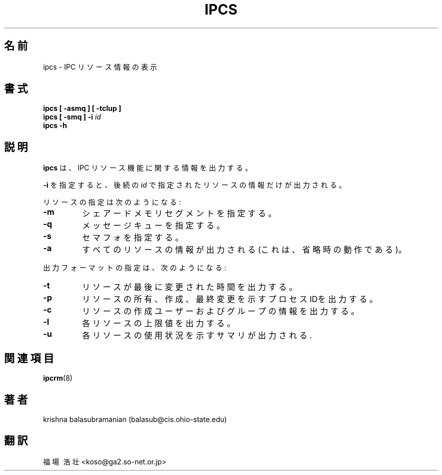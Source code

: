 .\" Copyright 1993 Rickard E. Faith (faith@cs.unc.edu)
.\" May be distributed under the GNU General Public License
.TH IPCS 8 "9 October 1993" "Linux 0.99" "Linux Programmer's Manual"
.SH 名前
ipcs \- IPC リソース情報の表示
.SH 書式
.B ipcs [ \-asmq ] [ \-tclup ]
.br
.BI "ipcs [ \-smq ] \-i " id
.br
.B ipcs \-h
.SH 説明
.B ipcs
は、IPC リソース機能に関する情報を出力する。

.B \-i
を指定すると、後続の
.I id
で指定されたリソースの情報だけが出力される。

リソースの指定は次のようになる:
.TP
.B \-m
シェアードメモリセグメントを指定する。
.TP
.B \-q
メッセージキューを指定する。
.TP
.B \-s
セマフォを指定する。
.TP
.B \-a
すべてのリソースの情報が出力される(これは、省略時の動作である)。
.PP
出力フォーマットの指定は、次のようになる:
.TP
.B \-t
リソースが最後に変更された時間を出力する。
.TP
.B \-p
リソースの所有、作成、最終変更を示すプロセスIDを出力する。
.TP
.B \-c
リソースの作成ユーザーおよびグループの情報を出力する。
.TP
.B \-l
各リソースの上限値を出力する。
.TP
.B \-u
各リソースの使用状況を示すサマリが出力される.
.SH 関連項目
.BR ipcrm (8)
.SH 著者
krishna balasubramanian (balasub@cis.ohio-state.edu)
.SH 翻訳
福場\ 浩壮 <koso@ga2.so-net.or.jp>
.\" Translate ipcs.8, 9 Oct. 1993 most recently update by 
.\" Rickard E. Faith (faith@cs.unc.edu), taken from util-linux-2.5.tar.gz
.\"
.\" Japanese Version Copyright (c) 1997 Koso Fukuba
.\"         all rights reserved.
.\" Translated Mon Jan 27 12:00:00 JST 1997
.\"         by Koso Fukuba <koso@ga2.so-net.or.jp>
